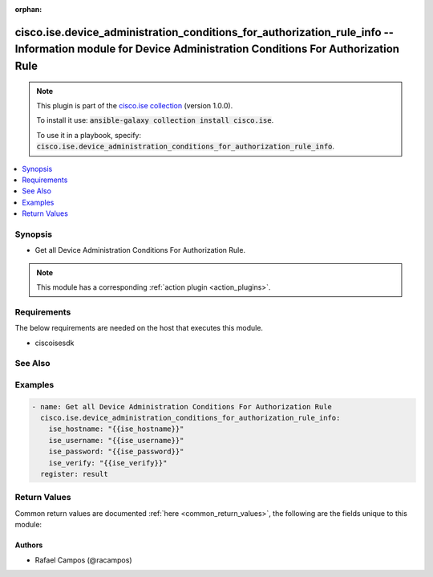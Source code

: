 .. Document meta

:orphan:

.. Anchors

.. _ansible_collections.cisco.ise.device_administration_conditions_for_authorization_rule_info_module:

.. Anchors: short name for ansible.builtin

.. Anchors: aliases



.. Title

cisco.ise.device_administration_conditions_for_authorization_rule_info -- Information module for Device Administration Conditions For Authorization Rule
++++++++++++++++++++++++++++++++++++++++++++++++++++++++++++++++++++++++++++++++++++++++++++++++++++++++++++++++++++++++++++++++++++++++++++++++++++++++

.. Collection note

.. note::
    This plugin is part of the `cisco.ise collection <https://galaxy.ansible.com/cisco/ise>`_ (version 1.0.0).

    To install it use: :code:`ansible-galaxy collection install cisco.ise`.

    To use it in a playbook, specify: :code:`cisco.ise.device_administration_conditions_for_authorization_rule_info`.

.. version_added

.. versionadded:: 1.0.0 of cisco.ise

.. contents::
   :local:
   :depth: 1

.. Deprecated


Synopsis
--------

.. Description

- Get all Device Administration Conditions For Authorization Rule.

.. note::
    This module has a corresponding :ref:`action plugin <action_plugins>`.

.. Aliases


.. Requirements

Requirements
------------
The below requirements are needed on the host that executes this module.

- ciscoisesdk


.. Options


.. Notes


.. Seealso

See Also
--------

.. seealso::

   `Device Administration Conditions For Authorization Rule reference <https://ciscoisesdk.readthedocs.io/en/latest/api/api.html#v3-0-0-summary>`_
       Complete reference of the Device Administration Conditions For Authorization Rule object model.

.. Examples

Examples
--------

.. code-block:: yaml+jinja

    
    - name: Get all Device Administration Conditions For Authorization Rule
      cisco.ise.device_administration_conditions_for_authorization_rule_info:
        ise_hostname: "{{ise_hostname}}"
        ise_username: "{{ise_username}}"
        ise_password: "{{ise_password}}"
        ise_verify: "{{ise_verify}}"
      register: result





.. Facts


.. Return values

Return Values
-------------
Common return values are documented :ref:`here <common_return_values>`, the following are the fields unique to this module:

.. raw:: html

    <table border=0 cellpadding=0 class="documentation-table">
        <tr>
            <th colspan="1">Key</th>
            <th>Returned</th>
            <th width="100%">Description</th>
        </tr>
                    <tr>
                                <td colspan="1">
                    <div class="ansibleOptionAnchor" id="return-ise_response"></div>
                    <b>ise_response</b>
                    <a class="ansibleOptionLink" href="#return-ise_response" title="Permalink to this return value"></a>
                    <div style="font-size: small">
                      <span style="color: purple">dictionary</span>
                                          </div>
                                    </td>
                <td>always</td>
                <td>
                                            <div>A dictionary or list with the response returned by the Cisco ISE Python SDK</div>
                                        <br/>
                                            <div style="font-size: smaller"><b>Sample:</b></div>
                                                <div style="font-size: smaller; color: blue; word-wrap: break-word; word-break: break-all;">{
      &quot;response&quot;: [
        {
          &quot;conditionType&quot;: &quot;string&quot;,
          &quot;isNegate&quot;: true,
          &quot;link&quot;: {
            &quot;href&quot;: &quot;string&quot;,
            &quot;rel&quot;: &quot;string&quot;,
            &quot;type&quot;: &quot;string&quot;
          },
          &quot;description&quot;: &quot;string&quot;,
          &quot;id&quot;: &quot;string&quot;,
          &quot;name&quot;: &quot;string&quot;,
          &quot;attributeName&quot;: &quot;string&quot;,
          &quot;attributeId&quot;: &quot;string&quot;,
          &quot;attributeValue&quot;: &quot;string&quot;,
          &quot;dictionaryName&quot;: &quot;string&quot;,
          &quot;dictionaryValue&quot;: &quot;string&quot;,
          &quot;operator&quot;: &quot;string&quot;,
          &quot;children&quot;: [
            {
              &quot;conditionType&quot;: &quot;string&quot;,
              &quot;isNegate&quot;: true,
              &quot;link&quot;: {
                &quot;href&quot;: &quot;string&quot;,
                &quot;rel&quot;: &quot;string&quot;,
                &quot;type&quot;: &quot;string&quot;
              }
            }
          ],
          &quot;datesRange&quot;: {
            &quot;endDate&quot;: &quot;string&quot;,
            &quot;startDate&quot;: &quot;string&quot;
          },
          &quot;datesRangeException&quot;: {
            &quot;endDate&quot;: &quot;string&quot;,
            &quot;startDate&quot;: &quot;string&quot;
          },
          &quot;hoursRange&quot;: {
            &quot;endTime&quot;: &quot;string&quot;,
            &quot;startTime&quot;: &quot;string&quot;
          },
          &quot;hoursRangeException&quot;: {
            &quot;endTime&quot;: &quot;string&quot;,
            &quot;startTime&quot;: &quot;string&quot;
          },
          &quot;weekDays&quot;: [
            &quot;string&quot;
          ],
          &quot;weekDaysException&quot;: [
            &quot;string&quot;
          ]
        }
      ],
      &quot;version&quot;: &quot;string&quot;
    }</div>
                                    </td>
            </tr>
                        </table>
    <br/><br/>

..  Status (Presently only deprecated)


.. Authors

Authors
~~~~~~~

- Rafael Campos (@racampos)



.. Parsing errors

